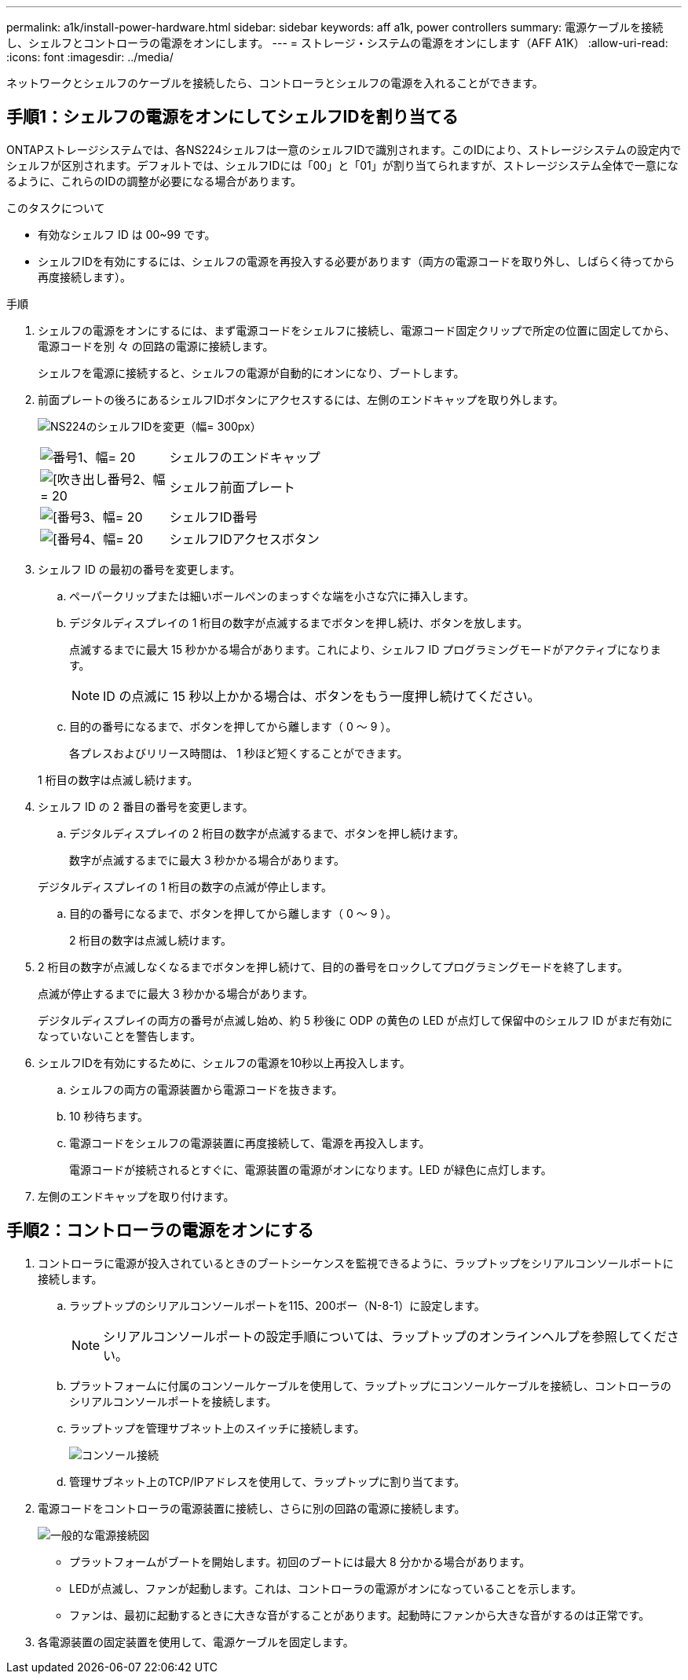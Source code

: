 ---
permalink: a1k/install-power-hardware.html 
sidebar: sidebar 
keywords: aff a1k, power controllers 
summary: 電源ケーブルを接続し、シェルフとコントローラの電源をオンにします。 
---
= ストレージ・システムの電源をオンにします（AFF A1K）
:allow-uri-read: 
:icons: font
:imagesdir: ../media/


[role="lead"]
ネットワークとシェルフのケーブルを接続したら、コントローラとシェルフの電源を入れることができます。



== 手順1：シェルフの電源をオンにしてシェルフIDを割り当てる

ONTAPストレージシステムでは、各NS224シェルフは一意のシェルフIDで識別されます。このIDにより、ストレージシステムの設定内でシェルフが区別されます。デフォルトでは、シェルフIDには「00」と「01」が割り当てられますが、ストレージシステム全体で一意になるように、これらのIDの調整が必要になる場合があります。

.このタスクについて
* 有効なシェルフ ID は 00~99 です。
* シェルフIDを有効にするには、シェルフの電源を再投入する必要があります（両方の電源コードを取り外し、しばらく待ってから再度接続します）。


.手順
. シェルフの電源をオンにするには、まず電源コードをシェルフに接続し、電源コード固定クリップで所定の位置に固定してから、電源コードを別 々 の回路の電源に接続します。
+
シェルフを電源に接続すると、シェルフの電源が自動的にオンになり、ブートします。

. 前面プレートの後ろにあるシェルフIDボタンにアクセスするには、左側のエンドキャップを取り外します。
+
image:drw_a900_oie_change_ns224_shelf_id_ieops-836.svg["NS224のシェルフIDを変更（幅= 300px）"]

+
[cols="20%,80%"]
|===


 a| 
image:legend_icon_01.svg["番号1、幅= 20"]
 a| 
シェルフのエンドキャップ



 a| 
image:legend_icon_02.svg["[吹き出し番号2、幅= 20"]
 a| 
シェルフ前面プレート



 a| 
image:legend_icon_03.svg["[番号3、幅= 20"]
 a| 
シェルフID番号



 a| 
image:legend_icon_04.svg["[番号4、幅= 20"]
 a| 
シェルフIDアクセスボタン

|===
. シェルフ ID の最初の番号を変更します。
+
.. ペーパークリップまたは細いボールペンのまっすぐな端を小さな穴に挿入します。
.. デジタルディスプレイの 1 桁目の数字が点滅するまでボタンを押し続け、ボタンを放します。
+
点滅するまでに最大 15 秒かかる場合があります。これにより、シェルフ ID プログラミングモードがアクティブになります。

+

NOTE: ID の点滅に 15 秒以上かかる場合は、ボタンをもう一度押し続けてください。

.. 目的の番号になるまで、ボタンを押してから離します（ 0 ～ 9 ）。
+
各プレスおよびリリース時間は、 1 秒ほど短くすることができます。

+
1 桁目の数字は点滅し続けます。



. シェルフ ID の 2 番目の番号を変更します。
+
.. デジタルディスプレイの 2 桁目の数字が点滅するまで、ボタンを押し続けます。
+
数字が点滅するまでに最大 3 秒かかる場合があります。

+
デジタルディスプレイの 1 桁目の数字の点滅が停止します。

.. 目的の番号になるまで、ボタンを押してから離します（ 0 ～ 9 ）。
+
2 桁目の数字は点滅し続けます。



. 2 桁目の数字が点滅しなくなるまでボタンを押し続けて、目的の番号をロックしてプログラミングモードを終了します。
+
点滅が停止するまでに最大 3 秒かかる場合があります。

+
デジタルディスプレイの両方の番号が点滅し始め、約 5 秒後に ODP の黄色の LED が点灯して保留中のシェルフ ID がまだ有効になっていないことを警告します。

. シェルフIDを有効にするために、シェルフの電源を10秒以上再投入します。
+
.. シェルフの両方の電源装置から電源コードを抜きます。
.. 10 秒待ちます。
.. 電源コードをシェルフの電源装置に再度接続して、電源を再投入します。
+
電源コードが接続されるとすぐに、電源装置の電源がオンになります。LED が緑色に点灯します。



. 左側のエンドキャップを取り付けます。




== 手順2：コントローラの電源をオンにする

. コントローラに電源が投入されているときのブートシーケンスを監視できるように、ラップトップをシリアルコンソールポートに接続します。
+
.. ラップトップのシリアルコンソールポートを115、200ボー（N-8-1）に設定します。
+

NOTE: シリアルコンソールポートの設定手順については、ラップトップのオンラインヘルプを参照してください。

.. プラットフォームに付属のコンソールケーブルを使用して、ラップトップにコンソールケーブルを接続し、コントローラのシリアルコンソールポートを接続します。
.. ラップトップを管理サブネット上のスイッチに接続します。
+
image:drw_a1k_70-90_console_connection_ieops-1702.svg["コンソール接続"]

.. 管理サブネット上のTCP/IPアドレスを使用して、ラップトップに割り当てます。


. 電源コードをコントローラの電源装置に接続し、さらに別の回路の電源に接続します。
+
image:drw_affa1k_power_source_icon_ieops-1700.svg["一般的な電源接続図"]

+
** プラットフォームがブートを開始します。初回のブートには最大 8 分かかる場合があります。
** LEDが点滅し、ファンが起動します。これは、コントローラの電源がオンになっていることを示します。
** ファンは、最初に起動するときに大きな音がすることがあります。起動時にファンから大きな音がするのは正常です。


. 各電源装置の固定装置を使用して、電源ケーブルを固定します。

